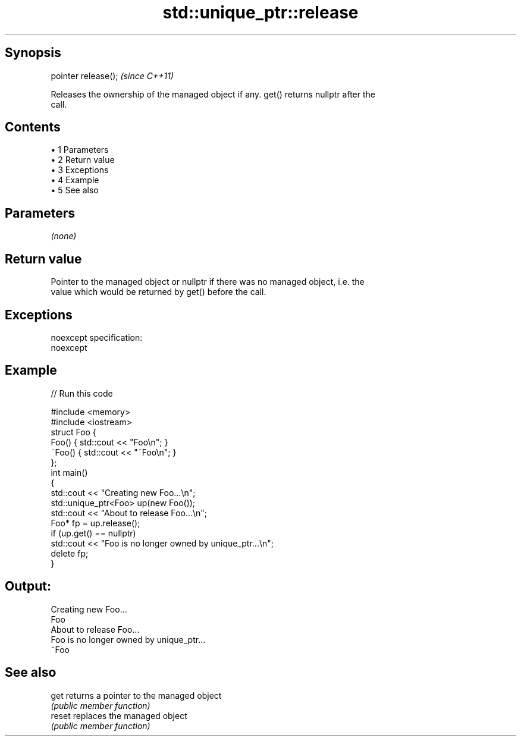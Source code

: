 .TH std::unique_ptr::release 3 "Apr 19 2014" "1.0.0" "C++ Standard Libary"
.SH Synopsis
   pointer release();  \fI(since C++11)\fP

   Releases the ownership of the managed object if any. get() returns nullptr after the
   call.

.SH Contents

     • 1 Parameters
     • 2 Return value
     • 3 Exceptions
     • 4 Example
     • 5 See also

.SH Parameters

   \fI(none)\fP

.SH Return value

   Pointer to the managed object or nullptr if there was no managed object, i.e. the
   value which would be returned by get() before the call.

.SH Exceptions

   noexcept specification:  
   noexcept
     

.SH Example

   
// Run this code

 #include <memory>
 #include <iostream>
  
 struct Foo {
     Foo() { std::cout << "Foo\\n"; }
     ~Foo() { std::cout << "~Foo\\n"; }
 };
  
 int main()
 {
     std::cout << "Creating new Foo...\\n";
     std::unique_ptr<Foo> up(new Foo());
  
     std::cout << "About to release Foo...\\n";
     Foo* fp = up.release();
  
     if (up.get() == nullptr)
         std::cout << "Foo is no longer owned by unique_ptr...\\n";
  
     delete fp;
 }

.SH Output:

 Creating new Foo...
 Foo
 About to release Foo...
 Foo is no longer owned by unique_ptr...
 ~Foo

.SH See also

   get   returns a pointer to the managed object
         \fI(public member function)\fP
   reset replaces the managed object
         \fI(public member function)\fP
